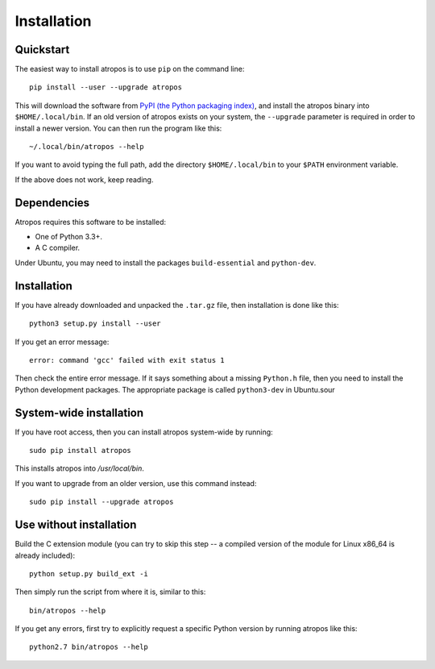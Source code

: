 ============
Installation
============

Quickstart
----------

The easiest way to install atropos is to use ``pip`` on the command line::

    pip install --user --upgrade atropos

This will download the software from `PyPI (the Python packaging
index) <https://pypi.python.org/pypi/atropos/>`_, and
install the atropos binary into ``$HOME/.local/bin``. If an old version of
atropos exists on your system, the ``--upgrade`` parameter is required in order
to install a newer version. You can then run the program like this::

    ~/.local/bin/atropos --help

If you want to avoid typing the full path, add the directory
``$HOME/.local/bin`` to your ``$PATH`` environment variable.

If the above does not work, keep reading.


Dependencies
------------

Atropos requires this software to be installed:

* One of Python 3.3+.
* A C compiler.

Under Ubuntu, you may need to install the packages ``build-essential`` and
``python-dev``.


Installation
------------

If you have already downloaded and unpacked the ``.tar.gz`` file, then
installation is done like this::

    python3 setup.py install --user

If you get an error message::

    error: command 'gcc' failed with exit status 1

Then check the entire error message. If it says something about a missing ``Python.h``
file, then you need to install the Python development packages. The
appropriate package is called ``python3-dev`` in Ubuntu.sour


System-wide installation
------------------------

If you have root access, then you can install atropos system-wide by running::

    sudo pip install atropos

This installs atropos into `/usr/local/bin`.

If you want to upgrade from an older version, use this command instead::

    sudo pip install --upgrade atropos


Use without installation
------------------------

Build the C extension module (you can try to skip this step -- a
compiled version of the module for Linux x86\_64 is already included)::

    python setup.py build_ext -i

Then simply run the script from where it is, similar to this::

    bin/atropos --help

If you get any errors, first try to explicitly request a specific Python
version by running atropos like this::

    python2.7 bin/atropos --help

